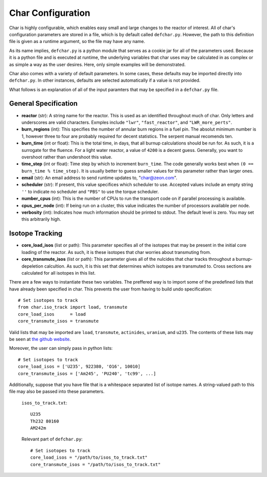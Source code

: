 ==================
Char Configuration
==================
Char is highly configurable, which enables easy small and large changes to the reactor of interest.  
All of char's configuration parameters are stored in a file, which is by default called ``defchar.py``.
However, the path to this definition file is given as a runtime argument, so the file may have any name.

As its name implies, ``defchar.py`` is a python module that serves as a cookie jar for all of the
parameters used.  Because it is a python file and is executed at runtime, the underlying variables 
that char uses may be calculated in as complex or as simple a way as the user desires.  Here, 
only simple examples will be demonstrated.

Char also comes with a variety of default parameters.  In some cases, these defaults may be imported
directly into ``defchar.py``.  In other instances, defaults are selected automatically if a value is 
not provided.

What follows is an explanation of all of the input paramters that may be specified in a ``defchar.py``
file.


---------------------
General Specification
---------------------
* **reactor** (str): A string name for the reactor.  This is used as an identified throughout
  much of char.  Only letters and underscores are valid characters.  Exmples include
  ``"lwr"``, ``"fast_reactor"``, and ``"LWR_more_perts"``.
* **burn_regions** (int): This specifies the number of annular burn regions in a fuel pin.
  The absolut minimum number is 1, however three to four are probably required for decent statistics.
  The serpent manual recomends ten. 
* **burn_time** (int or float): This is the total time, in days, that all burnup calculations should 
  be run for. As such, it is a surrogate for the fluence.  For a light water reactor, a value of 
  ``4200`` is a decent guess.  Generally, you want to overshoot rather than undershoot this value.
* **time_step** (int or float): Time step by which to increment ``burn_time``.  The code generally
  works best when ``(0 == burn_time % time_step)``.  It is usually better to guess smaller values
  for this parameter rather than larger ones.
* **email** (str): An email address to send runtime updates to, "char@zeon.com".
* **scheduler** (str): If present, this value specifices which scheduler to use.  Accepted values include 
  an empty string ``''`` to indicate no scheduler and ``"PBS"`` to use the torque scheduler.
* **number_cpus** (int): This is the number of CPUs to run the transport code on if parallel processing 
  is available.
* **cpus_per_node** (int): If being run on a cluster, this value indicates the number of processors 
  available per node.
* **verbosity** (int): Indicates how much information should be printed to stdout.  The default level 
  is zero. You may set this arbitrarily high.


----------------
Isotope Tracking
----------------
* **core_load_isos** (list or path):  This parameter specifies all of the isotopes that may 
  be present in the initial core loading of the reactor.  As such, it is these isotopes that 
  char worries about transmuting from.
* **core_transmute_isos** (list or path):  This parameter gives all of the nulcides that char
  tracks throughout a burnup-depeletion calcultion.  As such, it is this set that determines 
  which isotopes are transmuted to.  Cross sections are calculated for all isotopes in this
  list.

There are a few ways to instantiate these two variables.  
The preffered way is to import some of the predefined lists that have already been specified
in char.  This prevents the user from having to build undo specification::

    # Set isotopes to track
    from char.iso_track import load, transmute
    core_load_isos      = load
    core_transmute_isos = transmute

Valid lists that may be imported are ``load``, ``transmute``, ``actinides``, ``uranium``, and ``u235``.
The contents of these lists may be seen at 
`the github website <https://github.com/scopatz/char/blob/master/char/iso_track.py>`_.

Moreover, the user can simply pass in python lists:: 

    # Set isotopes to track
    core_load_isos = ['U235', 922380, 'O16', 10010]
    core_transmute_isos = ['Am245', 'PU240', 'tc99', ...]

Additionally, suppose that you have file that is a whitespace separated list of isotope names.
A string-valued path to this file may also be passed into these parameters.

    ``isos_to_track.txt``::

        U235 
        Th232 80160
        AM242m

    Relevant part of ``defchar.py``::

        # Set isotopes to track
        core_load_isos = "/path/to/isos_to_track.txt"
        core_transmute_isos = "/path/to/isos_to_track.txt"

